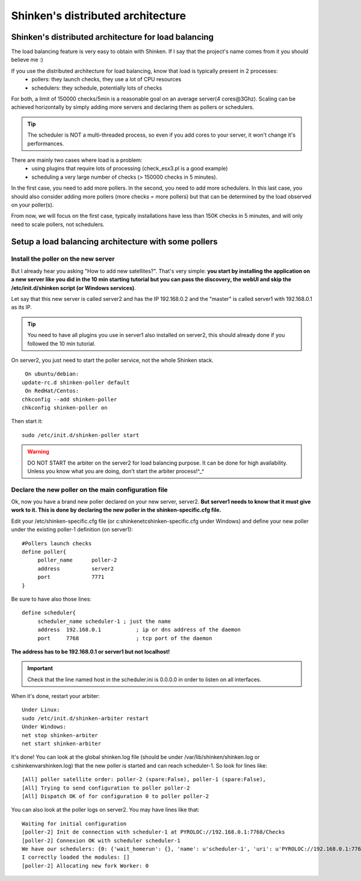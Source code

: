.. _advanced/distributed-shinken:

==================================
Shinken's distributed architecture
==================================


Shinken's distributed architecture for load balancing 
------------------------------------------------------

The load balancing feature is very easy to obtain with Shinken. If I say that the project's name comes from it you should believe me :)

If you use the distributed architecture for load balancing, know that load is typically present in 2 processes:
  * pollers: they launch checks, they use a lot of CPU resources
  * schedulers: they schedule, potentially lots of checks

For both, a limit of 150000 checks/5min is a reasonable goal on an average server(4 cores\@3Ghz). Scaling can be achieved horizontally by simply adding more servers and declaring them as pollers or schedulers.

.. tip::  The scheduler is NOT a multi-threaded process, so even if you add cores to your server, it won't change it's performances.

There are mainly two cases where load is a problem:
  * using plugins  that require lots of processing (check_esx3.pl is a good example)
  * scheduling a very large number of checks (> 150000 checks in 5 minutes).

In the first case, you need to add more pollers. In the second, you need to add more schedulers. In this last case, you should also consider adding more pollers (more checks = more pollers) but that can be determined by the load observed on your poller(s).

From now, we will focus on the first case, typically installations have less than 150K checks in 5 minutes, and will only need to scale pollers, not schedulers.


Setup a load balancing architecture with some pollers 
------------------------------------------------------

Install the poller on the new server 
~~~~~~~~~~~~~~~~~~~~~~~~~~~~~~~~~~~~~


But I already hear you asking "How to add new satellites?". That's very simple: **you start by installing the application on a new server like you did in the 10 min starting tutorial but you can pass the discovery, the webUI and skip the /etc/init.d/shinken script (or Windows services)**.

Let say that this new server is called server2 and has the IP 192.168.0.2 and the "master" is called server1 with 192.168.0.1 as its IP.

.. tip::  You need to have all plugins you use in server1 also installed on server2, this should already done if you followed the 10 min tutorial.

On server2, you just need to start the poller service, not the whole Shinken stack.
  
::

  
   On ubuntu/debian:
  update-rc.d shinken-poller default
   On RedHat/Centos:
  chkconfig --add shinken-poller
  chkconfig shinken-poller on
  
Then start it:
  
::

  
  sudo /etc/init.d/shinken-poller start


.. warning::  DO NOT START the arbiter on the server2 for load balancing purpose. It can be done for high availability. Unless you know what you are doing, don't start the arbiter process!^_^


Declare the new poller on the main configuration file 
~~~~~~~~~~~~~~~~~~~~~~~~~~~~~~~~~~~~~~~~~~~~~~~~~~~~~~


Ok, now you have a brand new poller declared on your new server, server2. **But server1 needs to know that it must give work to it. This is done by declaring the new poller in the shinken-specific.cfg file.**

Edit your /etc/shinken-specific.cfg file (or c:\shinken\etc\shinken-specific.cfg under Windows) and define your new poller under the existing poller-1 definition (on server1):

::
  
  #Pollers launch checks                                                                                                                                                                                          
  define poller{
       poller_name      poller-2
       address          server2
       port             7771
  }


Be sure to have also those lines: 

::

  define scheduler{
       scheduler_name scheduler-1 ; just the name
       address  192.168.0.1           ; ip or dns address of the daemon
       port     7768                  ; tcp port of the daemon 
       
**The address has to be 192.168.0.1 or server1 but not localhost!**

.. important::  Check that the line named host in the scheduler.ini is 0.0.0.0 in order to listen on all interfaces.

When it's done, restart your arbiter:
  
::

  
  Under Linux:
  sudo /etc/init.d/shinken-arbiter restart
  Under Windows:
  net stop shinken-arbiter
  net start shinken-arbiter


It's done! You can look at the global shinken.log file (should be under /var/lib/shinken/shinken.log or c:\shinken\var\shinken.log) that the new poller is started and can reach scheduler-1. 
So look for lines like:
  
::

  
  [All] poller satellite order: poller-2 (spare:False), poller-1 (spare:False),
  [All] Trying to send configuration to poller poller-2
  [All] Dispatch OK of for configuration 0 to poller poller-2


You can also look at the poller logs on server2.
You may have lines like that:
  
::

  
  Waiting for initial configuration
  [poller-2] Init de connection with scheduler-1 at PYROLOC://192.168.0.1:7768/Checks
  [poller-2] Connexion OK with scheduler scheduler-1
  We have our schedulers: {0: {'wait_homerun': {}, 'name': u'scheduler-1', 'uri': u'PYROLOC://192.168.0.1:7768/Checks', 'actions': {}, 'instance_id': 0, 'running_id': '1312996582.0', 'address': u'192.168.0.1', 'active': True, 'port': 7768, 'con': <DynamicProxy for PYROLOC://192.168.0.1:7768/Checks>}}
  I correctly loaded the modules: []
  [poller-2] Allocating new fork Worker: 0
